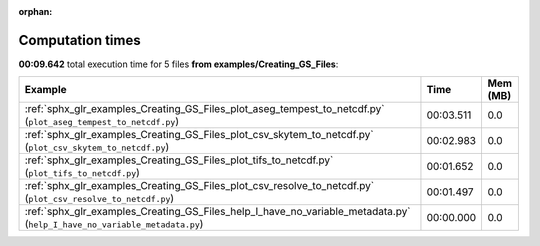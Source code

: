 
:orphan:

.. _sphx_glr_examples_Creating_GS_Files_sg_execution_times:


Computation times
=================
**00:09.642** total execution time for 5 files **from examples/Creating_GS_Files**:

.. container::

  .. raw:: html

    <style scoped>
    <link href="https://cdnjs.cloudflare.com/ajax/libs/twitter-bootstrap/5.3.0/css/bootstrap.min.css" rel="stylesheet" />
    <link href="https://cdn.datatables.net/1.13.6/css/dataTables.bootstrap5.min.css" rel="stylesheet" />
    </style>
    <script src="https://code.jquery.com/jquery-3.7.0.js"></script>
    <script src="https://cdn.datatables.net/1.13.6/js/jquery.dataTables.min.js"></script>
    <script src="https://cdn.datatables.net/1.13.6/js/dataTables.bootstrap5.min.js"></script>
    <script type="text/javascript" class="init">
    $(document).ready( function () {
        $('table.sg-datatable').DataTable({order: [[1, 'desc']]});
    } );
    </script>

  .. list-table::
   :header-rows: 1
   :class: table table-striped sg-datatable

   * - Example
     - Time
     - Mem (MB)
   * - :ref:`sphx_glr_examples_Creating_GS_Files_plot_aseg_tempest_to_netcdf.py` (``plot_aseg_tempest_to_netcdf.py``)
     - 00:03.511
     - 0.0
   * - :ref:`sphx_glr_examples_Creating_GS_Files_plot_csv_skytem_to_netcdf.py` (``plot_csv_skytem_to_netcdf.py``)
     - 00:02.983
     - 0.0
   * - :ref:`sphx_glr_examples_Creating_GS_Files_plot_tifs_to_netcdf.py` (``plot_tifs_to_netcdf.py``)
     - 00:01.652
     - 0.0
   * - :ref:`sphx_glr_examples_Creating_GS_Files_plot_csv_resolve_to_netcdf.py` (``plot_csv_resolve_to_netcdf.py``)
     - 00:01.497
     - 0.0
   * - :ref:`sphx_glr_examples_Creating_GS_Files_help_I_have_no_variable_metadata.py` (``help_I_have_no_variable_metadata.py``)
     - 00:00.000
     - 0.0
